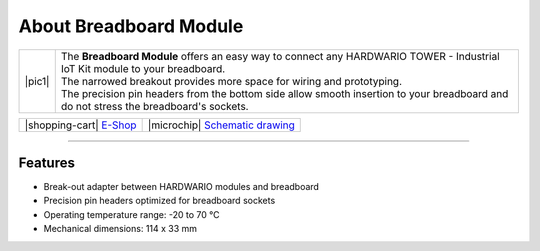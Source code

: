 #######################
About Breadboard Module
#######################

.. |pic1| thumbnail:: ../_static/hardware/about_breadboard/breadboard-module.png
    :width: 300em
    :height: 300em


+------------------------+----------------------------------------------------------------------------------------------------------------------------------------+
| |pic1|                 | | The **Breadboard Module** offers an easy way to connect any HARDWARIO TOWER - Industrial IoT Kit module to your breadboard.          |
|                        | | The narrowed breakout provides more space for wiring and prototyping.                                                                |
|                        | | The precision pin headers from the bottom side allow smooth insertion to your breadboard and do not stress the breadboard's sockets. |
+------------------------+----------------------------------------------------------------------------------------------------------------------------------------+

+---------------------------------------------------------------------------+------------------------------------------------------------------------------------------------------------------+
| |shopping-cart| `E-Shop <https://shop.hardwario.com/breadboard-module/>`_ | |microchip| `Schematic drawing <https://github.com/hardwario/bc-hardware/tree/master/out/bc-module-breadboard>`_ |
+---------------------------------------------------------------------------+------------------------------------------------------------------------------------------------------------------+

----------------------------------------------------------------------------------------------

********
Features
********

- Break-out adapter between HARDWARIO modules and breadboard
- Precision pin headers optimized for breadboard sockets
- Operating temperature range: -20 to 70 °C
- Mechanical dimensions: 114 x 33 mm

